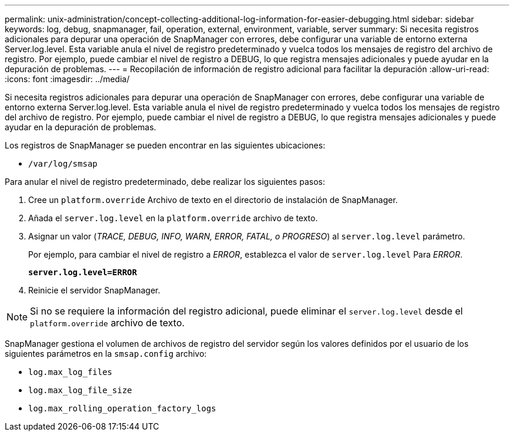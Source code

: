 ---
permalink: unix-administration/concept-collecting-additional-log-information-for-easier-debugging.html 
sidebar: sidebar 
keywords: log, debug, snapmanager, fail, operation, external, environment, variable, server 
summary: Si necesita registros adicionales para depurar una operación de SnapManager con errores, debe configurar una variable de entorno externa Server.log.level. Esta variable anula el nivel de registro predeterminado y vuelca todos los mensajes de registro del archivo de registro. Por ejemplo, puede cambiar el nivel de registro a DEBUG, lo que registra mensajes adicionales y puede ayudar en la depuración de problemas. 
---
= Recopilación de información de registro adicional para facilitar la depuración
:allow-uri-read: 
:icons: font
:imagesdir: ../media/


[role="lead"]
Si necesita registros adicionales para depurar una operación de SnapManager con errores, debe configurar una variable de entorno externa Server.log.level. Esta variable anula el nivel de registro predeterminado y vuelca todos los mensajes de registro del archivo de registro. Por ejemplo, puede cambiar el nivel de registro a DEBUG, lo que registra mensajes adicionales y puede ayudar en la depuración de problemas.

Los registros de SnapManager se pueden encontrar en las siguientes ubicaciones:

* `/var/log/smsap`


Para anular el nivel de registro predeterminado, debe realizar los siguientes pasos:

. Cree un `platform.override` Archivo de texto en el directorio de instalación de SnapManager.
. Añada el `server.log.level` en la `platform.override` archivo de texto.
. Asignar un valor (_TRACE, DEBUG, INFO, WARN, ERROR, FATAL, o PROGRESO_) al `server.log.level` parámetro.
+
Por ejemplo, para cambiar el nivel de registro a _ERROR_, establezca el valor de `server.log.level` Para _ERROR_.

+
`*server.log.level=ERROR*`

. Reinicie el servidor SnapManager.



NOTE: Si no se requiere la información del registro adicional, puede eliminar el `server.log.level` desde el `platform.override` archivo de texto.

SnapManager gestiona el volumen de archivos de registro del servidor según los valores definidos por el usuario de los siguientes parámetros en la `smsap.config` archivo:

* `log.max_log_files`
* `log.max_log_file_size`
* `log.max_rolling_operation_factory_logs`

